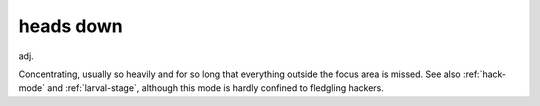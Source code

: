 .. _heads-down:

============================================================
heads down
============================================================

adj\.

Concentrating, usually so heavily and for so long that everything outside the focus area is missed.
See also :ref:`hack-mode` and :ref:`larval-stage`\, although this mode is hardly confined to fledgling hackers.

